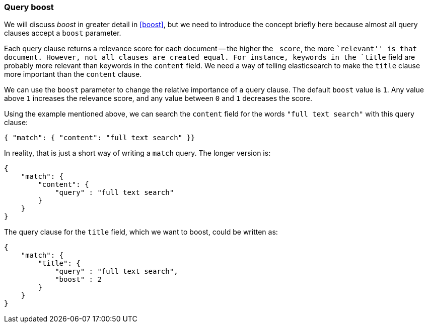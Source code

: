 === Query boost

We will discuss _boost_ in greater detail in <<boost>>, but we need to
introduce the concept briefly here because almost all query clauses accept a
`boost` parameter.

Each query clause returns a relevance score for each document -- the
higher the `_score`, the more ``relevant'' is that document.  However, not
all clauses are created equal.  For instance, keywords in the `title`
field are probably more relevant than keywords in the `content` field.
We need a way of telling elasticsearch to make the `title` clause
more important than the `content` clause.

We can use the `boost` parameter to change the relative importance of a
query clause. The default `boost` value is `1`. Any value above `1`
increases the relevance score, and any value between `0` and  `1` decreases the
score.

Using the example mentioned above, we can search the `content` field
for the words `"full text search"` with this query clause:

    { "match": { "content": "full text search" }}

In reality, that is just a short way of writing a `match` query. The
longer version is:

    {
        "match": {
            "content": {
                "query" : "full text search"
            }
        }
    }

The query clause for the `title` field, which we want to boost, could be
written as:

    {
        "match": {
            "title": {
                "query" : "full text search",
                "boost" : 2
            }
        }
    }

